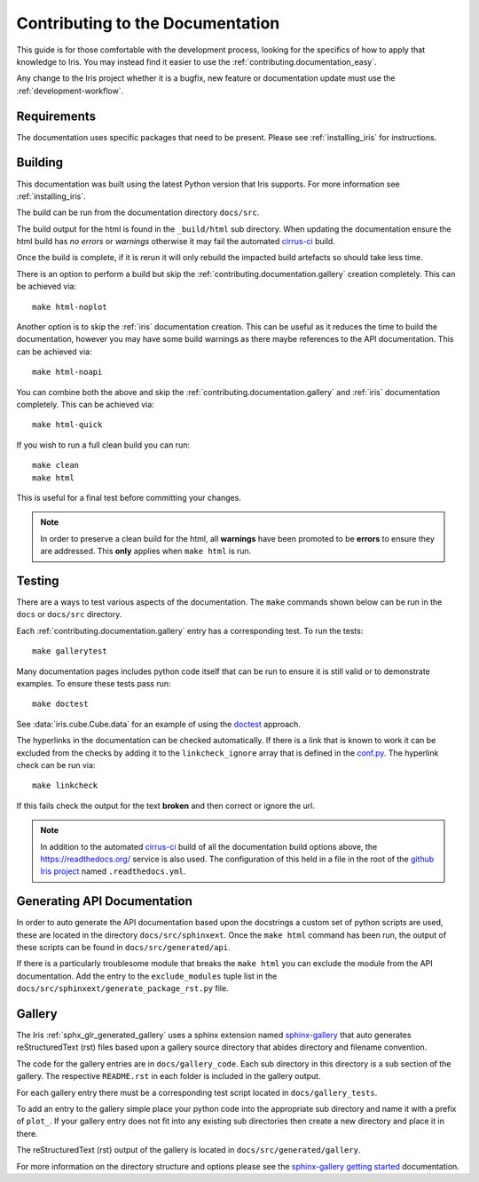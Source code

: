
.. _contributing.documentation:

Contributing to the Documentation
---------------------------------

This guide is for those comfortable with the development process, looking for
the specifics of how to apply that knowledge to Iris. You may instead find it
easier to use the :ref:`contributing.documentation_easy`.

Any change to the Iris project whether it is a bugfix, new feature or
documentation update must use the :ref:`development-workflow`.


Requirements
~~~~~~~~~~~~

The documentation uses specific packages that need to be present.  Please see
:ref:`installing_iris` for instructions.


.. _contributing.documentation.building:

Building
~~~~~~~~

This documentation was built using the latest Python version that Iris
supports.  For more information see :ref:`installing_iris`.

The build can be run from the documentation directory ``docs/src``.

The build output for the html is found in the ``_build/html`` sub directory.
When updating the documentation ensure the html build has *no errors* or
*warnings* otherwise it may fail the automated `cirrus-ci`_  build.

Once the build is complete, if it is rerun it will only rebuild the impacted
build artefacts so should take less time.

There is an option to perform a build but skip the
:ref:`contributing.documentation.gallery` creation completely.  This can be
achieved via::

    make html-noplot

Another option is to skip the :ref:`iris` documentation creation.  This can be
useful as it reduces the time to build the documentation, however you may have
some build warnings as there maybe references to the API documentation.
This can be achieved via::

    make html-noapi

You can combine both the above and skip the
:ref:`contributing.documentation.gallery` and :ref:`iris` documentation
completely.  This can be achieved via::

    make html-quick

If you wish to run a full clean build you can run::

    make clean
    make html

This is useful for a final test before committing your changes.

.. note:: In order to preserve a clean build for the html, all **warnings**
          have been promoted to be **errors** to ensure they are addressed.
          This **only** applies when ``make html`` is run.

.. _cirrus-ci: https://cirrus-ci.com/github/SciTools/iris

.. _contributing.documentation.testing:

Testing
~~~~~~~

There are a ways to test various aspects of the documentation.  The
``make`` commands shown below can be run in the ``docs`` or
``docs/src`` directory.

Each :ref:`contributing.documentation.gallery` entry has a corresponding test.
To run the tests::

    make gallerytest

Many documentation pages includes python code itself that can be run to ensure
it is still valid or to demonstrate examples.  To ensure these tests pass
run::

    make doctest

See :data:`iris.cube.Cube.data` for an example of using the `doctest`_
approach.

.. _doctest: http://www.sphinx-doc.org/en/stable/ext/doctest.html

The hyperlinks in the documentation can be checked automatically.
If there is a link that is known to work it can be excluded from the checks by
adding it to the ``linkcheck_ignore`` array that is defined in the
`conf.py`_.  The hyperlink check can be run via::

    make linkcheck

If this fails check the output for the text **broken** and then correct
or ignore the url.

.. comment
    Finally, the spelling in the documentation can be checked automatically via the
    command::

        make spelling

    The spelling check may pull up many technical abbreviations and acronyms.  This
    can be managed by using an **allow** list in the form of a file.  This file,
    or list of files is set in the `conf.py`_ using the string list
    ``spelling_word_list_filename``.


.. note:: In addition to the automated `cirrus-ci`_ build of all the
          documentation build options above, the
          https://readthedocs.org/ service is also used.  The configuration
          of this held in a file in the root of the
          `github Iris project <https://github.com/SciTools/iris>`_  named
          ``.readthedocs.yml``.


.. _conf.py: https://github.com/SciTools/iris/blob/main/docs/src/conf.py


.. _contributing.documentation.api:

Generating API Documentation
~~~~~~~~~~~~~~~~~~~~~~~~~~~~

In order to auto generate the API documentation based upon the docstrings a
custom set of python scripts are used, these are located in the directory
``docs/src/sphinxext``.  Once the ``make html`` command has been run,
the output of these scripts can be found in
``docs/src/generated/api``.

If there is a particularly troublesome module that breaks the ``make html`` you
can exclude the module from the API documentation.  Add the entry to the
``exclude_modules`` tuple list in the
``docs/src/sphinxext/generate_package_rst.py`` file.


.. _contributing.documentation.gallery:

Gallery
~~~~~~~

The Iris :ref:`sphx_glr_generated_gallery` uses a sphinx extension named
`sphinx-gallery <https://sphinx-gallery.github.io/stable/>`_
that auto generates reStructuredText (rst) files based upon a gallery source
directory that abides directory and filename convention.

The code for the gallery entries are in ``docs/gallery_code``.
Each sub directory in this directory is a sub section of the gallery.  The
respective ``README.rst`` in each folder is included in the gallery output.

For each gallery entry there must be a corresponding test script located in
``docs/gallery_tests``.

To add an entry to the gallery simple place your python code into the
appropriate sub directory and name it with a prefix of ``plot_``.  If your
gallery entry does not fit into any existing sub directories then create a new
directory and place it in there.

The reStructuredText (rst) output of the gallery is located in
``docs/src/generated/gallery``.

For more information on the directory structure and options please see the
`sphinx-gallery getting started
<https://sphinx-gallery.github.io/stable/getting_started.html>`_ documentation.
